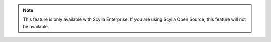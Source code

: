 .. note:: This feature is only available with Scylla Enterprise. If you are using Scylla Open Source, this feature will not be available.